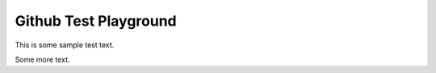 Github Test Playground
======================

This is some sample test text.

.. image:: docs/_static/spinynorman.jpg

Some more text.